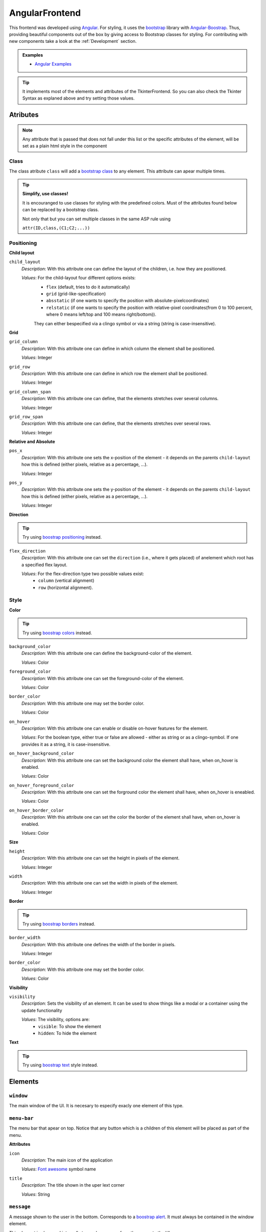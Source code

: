 AngularFrontend
---------------

This frontend was developed using `Angular <https://angular.io/guide/setup-local>`_.
For styling, it uses the `bootstrap <https://getbootstrap.com/>`_ library with `Angular-Boostrap <https://ng-bootstrap.github.io/#/home>`_.
Thus, providing beautiful components out of the box by giving access to Bootstrap classes for styling.
For contributing with new components take a look at the :ref:`Development` section.

.. admonition:: Examples
    :class: example

    * `Angular Examples <https://github.com/krr-up/clinguin/tree/master/examples/angular>`_

.. tip::

    It implements most of the elements and attributes of the TkinterFrontend.
    So you can also check the Tkinter Syntax as explaned above and try setting those values.

Atributes
+++++++++

.. note::
    
    Any attribute that is passed that does not fall under this list or the specific attributes of the element,
    will be set as a plain html style in the component


Class 
.....

The class atribute ``class`` will add a  `bootstrap class <https://getbootstrap.com/docs/4.0/utilities/borders/>`_
to any element.
This attribute can apear multiple times.

.. tip::

    **Simplify, use classes!**
    
    It is encouranged to use classes for styling with the predefined colors.
    Must of the attributes found below can be replaced by a bootstrap class.

    Not only that but you can set multiple classes in the same ASP rule using 
    
    ``attr(ID,class,(C1;C2;...))``



Positioning
............

.. _Child layout:

**Child layout**

``child_layout``
    *Description*: With this attribute one can define the layout of the children, i.e. how they are positioned.

    *Values*: For the child-layout four different options exists:
        - ``flex`` (default, tries to do it automatically)
        - ``grid`` (grid-like-specification)
        - ``absstatic`` (if one wants to specify the position with absolute-pixelcoordinates)
        - ``relstatic`` (if one wants to specify the position with relative-pixel coordinates(from 0 to 100 percent, where 0 means left/top and 100 means right/bottom)).
        
        They can either bespecified via a clingo symbol or via a string (string is case-insensitive).


.. _Grid:

**Grid**

``grid_column``
    *Description*: With this attribute one can define in which column the element shall be positioned.
    
    *Values*: Integer

``grid_row``
    *Description*: With this attribute one can define in which row the element shall be positioned.
    
    *Values*: Integer

``grid_column_span``
    *Description*: With this attribute one can define, that the elements stretches over several columns.
    
    *Values*: Integer

``grid_row_span``
    *Description*: With this attribute one can define, that the elements stretches over several rows.
    
    *Values*: Integer
    


.. _Relative and Absolute:

**Relative and Absolute**

``pos_x``
    *Description*: With this attribute one sets the x-position of the element - it depends on the parents ``child-layout`` how this is defined (either pixels, relative as a percentage, ...).

    *Values*: Integer

``pos_y``
    *Description*: With this attribute one sets the y-position of the element - it depends on the parents ``child-layout`` how this is defined (either pixels, relative as a percentage, ...).

    *Values*: Integer


.. _Direction:

**Direction**

.. tip ::

    Try using `boostrap positioning <https://getbootstrap.com/docs/4.0/utilities/flex/>`_  instead.


``flex_direction``
    *Description*: With this attribute one can set the ``direction`` (i.e., where it gets placed) of anelement which root has a specified flex layout.

    *Values*: For the flex-direction type two possible values exist:
        - ``column`` (vertical alignment)
        - ``row`` (horizontal alignment).

Style
.....

.. _Color:

**Color**

.. tip ::

    Try using `boostrap colors <https://getbootstrap.com/docs/4.0/utilities/colors/>`_  instead.


``background_color``
    *Description*: With this attribute one can define the background-color of the element.

    *Values*: Color

``foreground_color``
    *Description*: With this attribute one can set the foreground-color of the element.

    *Values*: Color

``border_color``
    *Description*: With this attribute one may set the border color.

    *Values*: Color

``on_hover``
    *Description*: With this attribute one can enable or disable on-hover features for the element.

    *Values*: For the boolean type, either true or false are allowed - either as string or as a clingo-symbol. If one provides it as a string, it is case-insensitive.

``on_hover_background_color``
    *Description*: With this attribute one can set the background color the element shall have, when on_hover is enabled.

    *Values*: Color

``on_hover_foreground_color``
    *Description*: With this attribute one can set the forground color the element shall have, when on_hover is eneabled.

    *Values*: Color

``on_hover_border_color``
    *Description*: With this attribute one can set the color the border of the element shall have, when on_hover is enabled.

    *Values*: Color


.. _Size:

**Size**

``height``
    *Description*: With this attribute one can set the height in pixels of the element.

    *Values*: Integer

``width``
    *Description*: With this attribute one can set the width in pixels of the element.

    *Values*: Integer


.. _Border:

**Border**

.. tip ::

    Try using `boostrap borders <https://getbootstrap.com/docs/4.0/utilities/borders/>`_ instead.

``border_width``
    *Description*: With this attribute one defines the width of the border in pixels.

    *Values*: Integer

``border_color``
    *Description*: With this attribute one may set the border color.

    *Values*: Color

.. _Visibility:                

**Visibility**

``visibility``
    *Description*: Sets the visibility of an element. It can be used to show things like a modal or a container using the update functionality

    *Values*: The visibility, options are:
        -  ``visible``: To show the element
        -  ``hidden``: To hide the element

.. _Text:

**Text**

.. tip ::

    Try using `boostrap text <https://getbootstrap.com/docs/4.0/utilities/text/>`_ style instead.


Elements
++++++++


``window``
..........

The main window of the UI. It is necesary to especify exacly one element of this type.

``menu-bar``
............

The menu bar that apear on top.
Notice that any button which is a children of this element will be placed as part of the menu.

**Attributes**

``icon``
    *Description*: The main icon of the application

    *Values*: `Font awesome <https://fontawesome.com/search?o=r&m=free>`_ symbol name

``title``
    *Description*: The title shown in the uper lext corner

    *Values*: String


``message``
............

A message shown to the user in the bottom.  Corresponds to a `boostrap alert <https://getbootstrap.com/docs/4.0/components/alerts/>`_.
It must always be contained in the window element.

This element is also used internally to send messages from the server to the UI.

**Attributes**

:ref:`Visibility <Visibility>`


``type``
    *Description*: With this attribute one can set the look

    *Values*: For the popup-types three different options exists: 'info' (Default information message),'warning' and 'error'

``title``
    *Description*: With this attribute one can set the title of the alert.

    *Values*: String, can either be specified as a string or if it is simple as a symbol.

``message``
    *Description*: With this attribute one can set the message of the alert.

    *Values*: String, can either be specified as a string or if it is simple as a symbol.


``context-menu``
................


A context menu that will open in the position of the click.
It must always be contained in the window element.
All buttons inside this element will apear as options.


**Attributes**
    
    :ref:`Visibility <Visibility>`

``modal``
.........


A modal pop-up window.
Implemented using `boostrap modals <https://getbootstrap.com/docs/4.0/components/modal/>`_.
It must always be contained in the window element.

**Attributes**
    
:ref:`Class <Class>`,
:ref:`Visibility <Visibility>`

``title``
    *Description*: The title of the modal

    *Values*: String

``container``
.............

A container for defining layout.
Implemented using `boostrap modals <https://getbootstrap.com/docs/4.0/components/modal/>`_.

**Attributes**
    
:ref:`Class <Class>`,
:ref:`Visibility <Visibility>`,
:ref:`Child layout <Child layout>`,
:ref:`Grid <Grid>`,
:ref:`Relative and Absolute <Relative and Absolute>`,
:ref:`Direction <Direction>`,
:ref:`Color <Color>`,
:ref:`Size <Size>`,
:ref:`Border <Border>`,
:ref:`Text <Text>`

``title``
    *Description*: The title of the modal

    *Values*: String

``button``
..........

A button.
Implemented using `boostrap buttons <https://getbootstrap.com/docs/4.0/components/buttons/>`_.

**Attributes**
    
:ref:`Class <Class>`,
:ref:`Visibility <Visibility>`,
:ref:`Grid <Grid>`,
:ref:`Relative and Absolute <Relative and Absolute>`,
:ref:`Direction <Direction>`,
:ref:`Color <Color>`,
:ref:`Size <Size>`,
:ref:`Border <Border>`,
:ref:`Text <Text>`

``label``
    *Description*: The text inside the button

    *Values*: String

    ``icon``
    *Description*: The icon of the button

    *Values*: `Font awesome <https://fontawesome.com/search?o=r&m=free>`_ symbol name

``label``
.........

A label.

**Attributes**
    
:ref:`Class <Class>`,
:ref:`Visibility <Visibility>`,
:ref:`Grid <Grid>`,
:ref:`Relative and Absolute <Relative and Absolute>`,
:ref:`Direction <Direction>`,
:ref:`Color <Color>`,
:ref:`Size <Size>`,
:ref:`Border <Border>`,
:ref:`Text <Text>`

``label``
    *Description*: The text inside the button

    *Values*: String

``icon``
    *Description*: The icon of the button

    *Values*: `Font awesome <https://fontawesome.com/search?o=r&m=free>`_ symbol name


``textfield``
.............

A text field. The value of the text field can be stored on the context using the event ``input``.
See the :ref:`Context` section for more details.
    
**Attributes**
    
:ref:`Class <Class>`,
:ref:`Visibility <Visibility>`,
:ref:`Grid <Grid>`,
:ref:`Relative and Absolute <Relative and Absolute>`,
:ref:`Direction <Direction>`,
:ref:`Color <Color>`,
:ref:`Size <Size>`,
:ref:`Border <Border>`,
:ref:`Text <Text>`

``placeholder``
    *Description*: The text inside the textfield before it is filled

    *Values*: String


``dropdown-menu``
.................

A dropdown menu for single select.
    
**Attributes**
    
:ref:`Class <Class>`,
:ref:`Visibility <Visibility>`,
:ref:`Grid <Grid>`,
:ref:`Relative and Absolute <Relative and Absolute>`,
:ref:`Direction <Direction>`,
:ref:`Color <Color>`,
:ref:`Size <Size>`,
:ref:`Border <Border>`

``selected``
    *Description*: The value apearing as selected

    *Values*: String

``dropdown-menu-item``
......................

An item inside a dropdown menu. Must be contained in a dropdown menu.

**Attributes**

:ref:`Class <Class>`,
:ref:`Visibility <Visibility>`,
:ref:`Grid <Grid>`,
:ref:`Relative and Absolute <Relative and Absolute>`,
:ref:`Direction <Direction>`,
:ref:`Color <Color>`,
:ref:`Size <Size>`,
:ref:`Border <Border>`

``label``
    *Description*: The text inside the item

    *Values*: String

``canvas``
...........

A canvas to render images.

Canvas can be used to render clingraph images, see :ref:`ClingraphBackend` for details.

**Attributes**
    
:ref:`Class <Class>`,
:ref:`Visibility <Visibility>`,
:ref:`Grid <Grid>`,
:ref:`Relative and Absolute <Relative and Absolute>`,
:ref:`Direction <Direction>`

``image``
    *Description*: The local path to the image

    *Values*: String